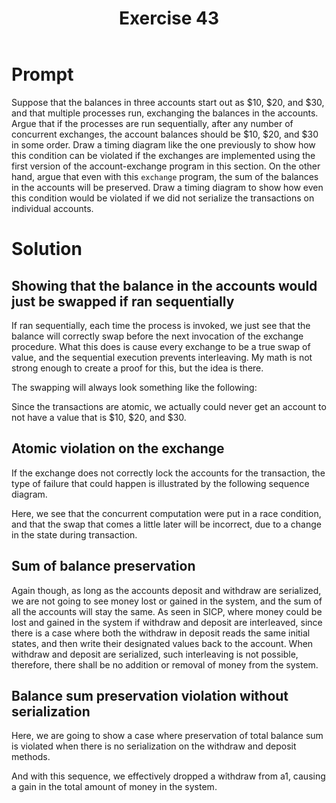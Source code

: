 #+title: Exercise 43
#+filetags: :sicp:
* Prompt
Suppose that the balances in three accounts start out as $10, $20, and $30, and that multiple processes run, exchanging the balances in the accounts. Argue that if the processes are run sequentially, after any number of concurrent exchanges, the account balances should be $10, $20, and $30 in some order. Draw a timing diagram like the one previously to show how this condition can be violated if the exchanges are implemented using the first version of the account-exchange program in this section. On the other hand, argue that even with this ~exchange~ program, the sum of the balances in the accounts will be preserved. Draw a timing diagram to show how even this condition would be violated if we did not serialize the transactions on individual accounts.
* Solution

** Showing that the balance in the accounts would just be swapped if ran sequentially

If ran sequentially, each time the process is invoked, we just see that the balance will correctly swap before the next invocation of the exchange procedure. What this does is cause every exchange to be a true swap of value, and the sequential execution prevents interleaving. My math is not strong enough to create a proof for this, but the idea is there.

The swapping will always look something like the following:

#+begin_src plantuml :exports results :results file :file ./images/3.43-swap-generic.png
@startuml
a1 <-> a2: a1 10 -> 20, a2 20 -> 10
a2 <-> a3: a2 10 -> 30, a3 30 -> 10
@enduml
#+end_src

#+RESULTS:
[[file:./images/3.43-swap-generic.png]]

Since the transactions are atomic, we actually could never get an account to not have a value that is $10, $20, and $30.
** Atomic violation on the exchange

If the exchange does not correctly lock the accounts for the transaction, the type of failure that could happen is illustrated by the following sequence diagram.

#+begin_src plantuml :exports results :results file :file ./images/3.43-swap-interleave.png
@startuml
exchange1 <- a1 : read 30
exchange2 <- a1 : read 30
exchange1 <- a2 : read 20
exchange1 -> a1 : withdraw 30 - 20 = 10 -> a1: 20
exchange1 -> a2 : deposit 30 - 20 = 10 -> a2: 30
exchange2 <- a3 : read 10
exchange2 -> a1 : withdraw 30 - 10 = 20 -> a1: 0
exchange2 -> a3 : deposit 30 - 10 = 20 -> a3: 30
@enduml
#+end_src

#+RESULTS:
[[file:./images/3.43-swap-interleave.png]]

Here, we see that the concurrent computation were put in a race condition, and that the swap that comes a little later will be incorrect, due to a change in the state during transaction.

** Sum of balance preservation

Again though, as long as the accounts deposit and withdraw are serialized, we are not going to see money lost or gained in the system, and the sum of all the accounts will stay the same. As seen in SICP, where money could be lost and gained in the system if withdraw and deposit are interleaved, since there is a case where both the withdraw in deposit reads the same initial states, and then write their designated values back to the account. When withdraw and deposit are serialized, such interleaving is not possible, therefore, there shall be no addition or removal of money from the system.

** Balance sum preservation violation without serialization

Here, we are going to show a case where preservation of total balance sum is violated when there is no serialization on the withdraw and deposit methods.


#+begin_src plantuml :exports results :results file :file ./images/3.43-no-serialization.png
@startuml
exchange1 <- a1 : read 30
exchange2 <- a1 : read 30
exchange1 <- a2 : read 20
exchange2 <- a3 : read 10
exchange1 <- a1 : read balance: 30
exchange2 <- a1 : read balance: 30
exchange1 -> a1 : write balance 30 - 10 = 20 -> a1: 20
exchange2 -> a1 : write balance 30 - 20 = 10 -> a1: 10
exchange1 -> a2 : deposit 30 - 20 = 10 -> a2: 30
exchange2 -> a3 : deposit 30 - 10 = 20 -> a3: 30
@enduml
#+end_src

#+RESULTS:
[[file:./images/3.43-no-serialization.png]]

And with this sequence, we effectively dropped a withdraw from a1, causing a gain in the total amount of money in the system.
